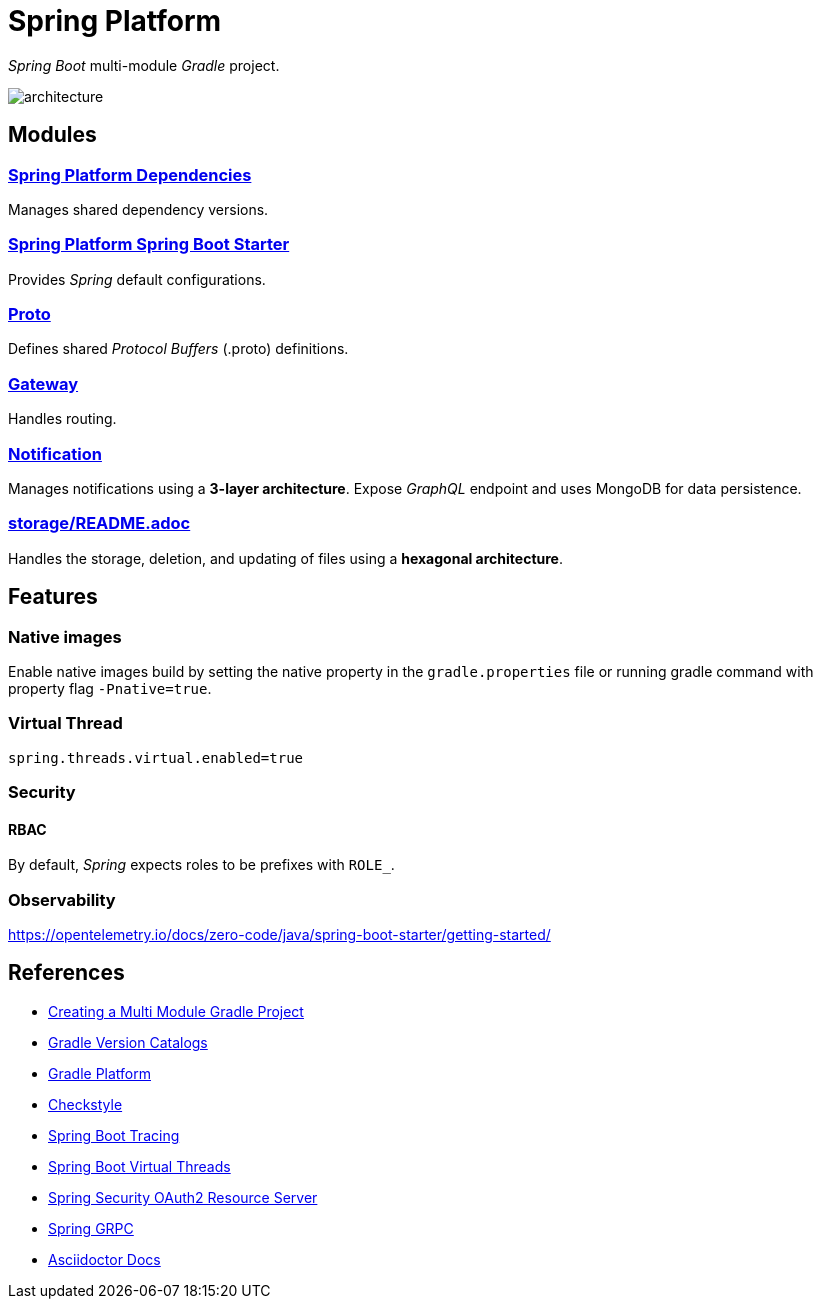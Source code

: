 = Spring Platform

_Spring Boot_ multi-module _Gradle_ project.

image::docs/images/architecture.svg[]

== Modules
=== link:spring-platform-dependencies/README.adoc[Spring Platform Dependencies]

Manages shared dependency versions.

=== link:spring-platform-spring-boot-starter/README.adoc[Spring Platform Spring Boot Starter]

Provides _Spring_ default configurations.

=== link:proto/README.adoc[Proto]

Defines shared _Protocol Buffers_ (.proto) definitions.

=== link:gateway/README.adoc[Gateway]

Handles routing.

=== link:notification/README.adoc[Notification]

Manages notifications using a **3-layer architecture**.
Expose _GraphQL_ endpoint and uses MongoDB for data persistence.

=== link:storage/README.adoc[]

Handles the storage, deletion, and updating of files using a **hexagonal architecture**.

== Features
=== Native images
Enable native images build by setting the native property in the `gradle.properties` file 
or running gradle command with property flag `-Pnative=true`.

=== Virtual Thread

[source,properties]
----
spring.threads.virtual.enabled=true
----

=== Security
==== RBAC
By default, _Spring_ expects roles to be prefixes with `ROLE_`.

=== Observability
https://opentelemetry.io/docs/zero-code/java/spring-boot-starter/getting-started/

== References
- https://spring.io/guides/gs/multi-module[Creating a Multi Module Gradle Project]
- https://docs.gradle.org/current/userguide/version_catalogs.html[Gradle Version Catalogs]
- https://docs.gradle.org/current/userguide/platforms.html[Gradle Platform]
- https://checkstyle.org/[Checkstyle]
- https://docs.spring.io/spring-boot/reference/actuator/tracing.html#actuator.micrometer-tracing.tracer-implementations.otel-otlp[Spring Boot Tracing]
- https://docs.spring.io/spring-boot/reference/features/spring-application.html#features.spring-application.virtual-threads[Spring Boot Virtual Threads]
- https://docs.spring.io/spring-security/reference/servlet/oauth2/resource-server/index.html[Spring Security OAuth2 Resource Server]
- https://docs.spring.io/spring-grpc/reference/index.html[Spring GRPC]
- https://docs.asciidoctor.org/[Asciidoctor Docs]
